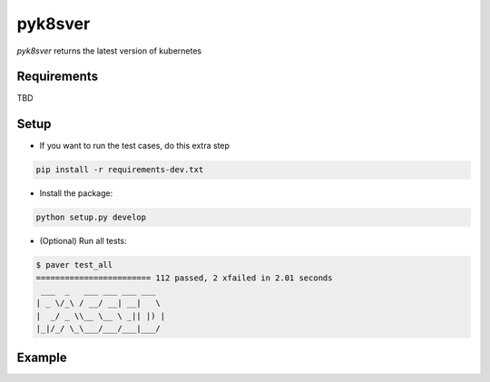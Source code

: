 =========================
pyk8sver 
=========================

*pyk8sver* returns the latest version of kubernetes

Requirements
============

TBD

Setup
=====

* If you want to run the test cases, do this extra step

.. sourcecode:: bash

    pip install -r requirements-dev.txt

* Install the package:

.. sourcecode:: bash

    python setup.py develop

* (Optional) Run all tests:

.. sourcecode:: bash

    $ paver test_all
    ======================== 112 passed, 2 xfailed in 2.01 seconds
     ___  _   ___ ___ ___ ___
    | _ \/_\ / __/ __| __|   \
    |  _/ _ \\__ \__ \ _|| |) |
    |_|/_/ \_\___/___/___|___/

Example
=======

.. sourcecode: python

     from pyk8sver import app
     o = app.Kubernetes('your-github-access-token')
     releases = o.fetch_releases()
     print("Latest is {0}".format(releases[0])) # GitRelease(title="v1.13.2")

